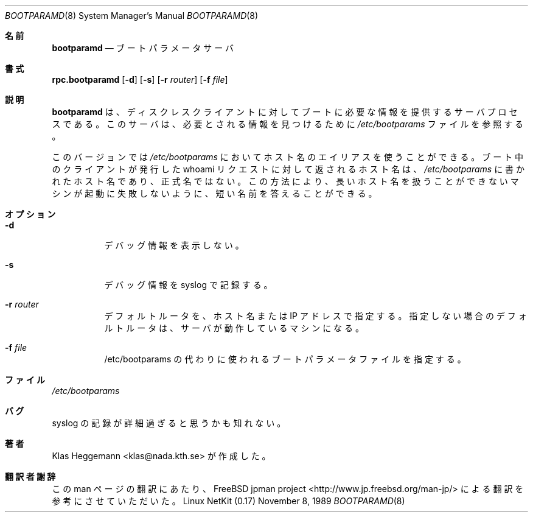 .\" @(#)bootparamd.8
.\"
.\"    $Id: bootparamd.8,v 1.1.1.1 2000/10/19 08:22:16 ysato Exp $
.\"
.\" Japanese Version Copyright (c) 2000 Yuichi SATO
.\"         all rights reserved.                                               
.\" Translated Thu Dec 14 18:22:51 JST 2000
.\"         by Yuichi SATO <sato@complex.eng.hokudai.ac.jp>
.\"
.Dd November 8, 1989
.Dt BOOTPARAMD 8
.Os "Linux NetKit (0.17)"
.\"O .Sh NAME
.Sh 名前
.Nm bootparamd 
.\"O .Nd boot parameter server
.Nd ブートパラメータサーバ
.\"O .Sh SYNOPSIS
.Sh 書式
.Nm rpc.bootparamd
.Op Fl d
.Op Fl s
.Op Fl r Ar router
.Op Fl f Ar file
.\"O .Sh DESCRIPTION
.Sh 説明
.\"O .Nm bootparamd
.\"O is a server process that provides information to diskless clients
.\"O necessary for booting. It consults the
.\"O .Pa /etc/bootparams
.\"O file to find the information it needs.
.Nm bootparamd
は、ディスクレスクライアントに対して
ブートに必要な情報を提供するサーバプロセスである。
このサーバは、必要とされる情報を見つけるために
.Pa /etc/bootparams
ファイルを参照する。
.Pp
.\"O This version will allow the use of aliases on the hostname in the
.\"O .Pa /etc/bootparams
.\"O file. The returned hostname to the whoami request done by the booting client
.\"O will be the name that appears in 
.\"O .Pa /etc/bootparams
.\"O and not the canonical name. In this way you can keep the answer short enough
.\"O so that machines that cannot handle long hostnames won't fail during boot.
このバージョンでは
.Pa /etc/bootparams
においてホスト名のエイリアスを使うことができる。
ブート中のクライアントが発行した whoami リクエストに対して返されるホスト名は、
.Pa /etc/bootparams
に書かれたホスト名であり、正式名ではない。
この方法により、
長いホスト名を扱うことができないマシンが起動に失敗しないように、
短い名前を答えることができる。
.\"O .Sh OPTIONS
.Sh オプション
.Bl -tag -width indent
.It Fl d
.\"O Display debugging information.
デバッグ情報を表示しない。
.It Fl s
.\"O Log the debugging information to syslog. 
デバッグ情報を syslog で記録する。
.It Fl r Ar router
.\"O The default router (a machine or an IP-address).
.\"O This defaults to the machine running the server.
デフォルトルータを、ホスト名または IP アドレスで指定する。
指定しない場合のデフォルトルータは、サーバが動作しているマシンになる。
.It Fl f Ar file
.\"O The file to use as boot parameter file instead of /etc/bootparams.
/etc/bootparams の代わりに使われる
ブートパラメータファイルを指定する。
.\"O .Sh FILES
.Sh ファイル
.Pa /etc/bootparams
.\"O .Sh BUGS
.Sh バグ
.\"O You may find the syslog loggings too verbose.
syslog の記録が詳細過ぎると思うかも知れない。
.\"O .Sh AUTHOR
.Sh 著者
.\"O Written by Klas Heggemann <klas@nada.kth.se>
Klas Heggemann <klas@nada.kth.se> が作成した。
.Sh 翻訳者謝辞
この man ページの翻訳にあたり、
FreeBSD jpman project <http://www.jp.freebsd.org/man-jp/>
による翻訳を参考にさせていただいた。
